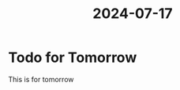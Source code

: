 :PROPERTIES:
:ID: 319105b1-f4b9-48a2-89d2-91feb2905379
:END:
#+TITLE: 2024-07-17

* Todo for Tomorrow
This is for tomorrow
